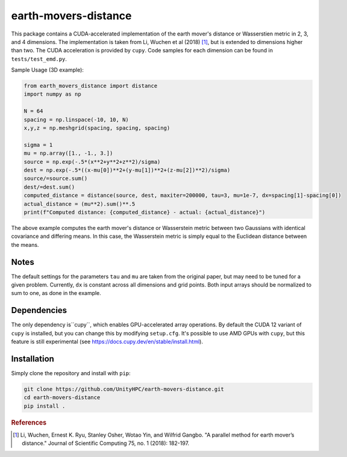 =====================
earth-movers-distance
=====================

This package contains a CUDA-accelerated implementation of the earth mover's distance or Wasserstien metric in 2, 3, and 4 dimensions. The implementation is taken from Li, Wuchen et al (2018) [#f1]_, but is extended to dimensions higher than two. The CUDA acceleration is provided by ``cupy``. Code samples for each dimension can be found in ``tests/test_emd.py``.

Sample Usage (3D example):

.. code-block:: python

  from earth_movers_distance import distance
  import numpy as np

  N = 64
  spacing = np.linspace(-10, 10, N)
  x,y,z = np.meshgrid(spacing, spacing, spacing)

  sigma = 1
  mu = np.array([1., -1., 3.])
  source = np.exp(-.5*(x**2+y**2+z**2)/sigma)
  dest = np.exp(-.5*((x-mu[0])**2+(y-mu[1])**2+(z-mu[2])**2)/sigma)
  source/=source.sum()
  dest/=dest.sum()
  computed_distance = distance(source, dest, maxiter=200000, tau=3, mu=1e-7, dx=spacing[1]-spacing[0])
  actual_distance = (mu**2).sum()**.5
  print(f"Computed distance: {computed_distance} - actual: {actual_distance}")

The above example computes the earth mover's distance or Wasserstein metric between two Gaussians with identical covariance and differing means. In this case, the Wasserstein metric is simply equal to the Euclidean distance between the means.

Notes
==========

The default settings for the parameters ``tau`` and ``mu`` are taken from the original paper, but may need to be tuned for a given problem. Currently, ``dx`` is constant across all dimensions and grid points. Both input arrays should be normalized to sum to one, as done in the example.

Dependencies
============

The only dependency is``cupy``, which enables GPU-accelerated array operations. By default the CUDA 12 variant of ``cupy`` is installed, but you can change this by modifying ``setup.cfg``. It's possible to use AMD GPUs with ``cupy``, but this feature is still experimental (see https://docs.cupy.dev/en/stable/install.html).

Installation
============

Simply clone the repository and install with ``pip``:

.. code-block:: bash

  git clone https://github.com/UnityHPC/earth-movers-distance.git
  cd earth-movers-distance
  pip install .

.. rubric:: References

.. [#f1] Li, Wuchen, Ernest K. Ryu, Stanley Osher, Wotao Yin, and Wilfrid Gangbo. "A parallel method for earth mover’s distance." Journal of Scientific Computing 75, no. 1 (2018): 182-197.
